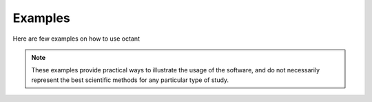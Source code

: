 .. _examples:

########
Examples
########

Here are few examples on how to use octant

.. note::

   These examples provide practical ways to illustrate the usage of the software, and do not necessarily represent the best scientific methods for any particular type of study.

